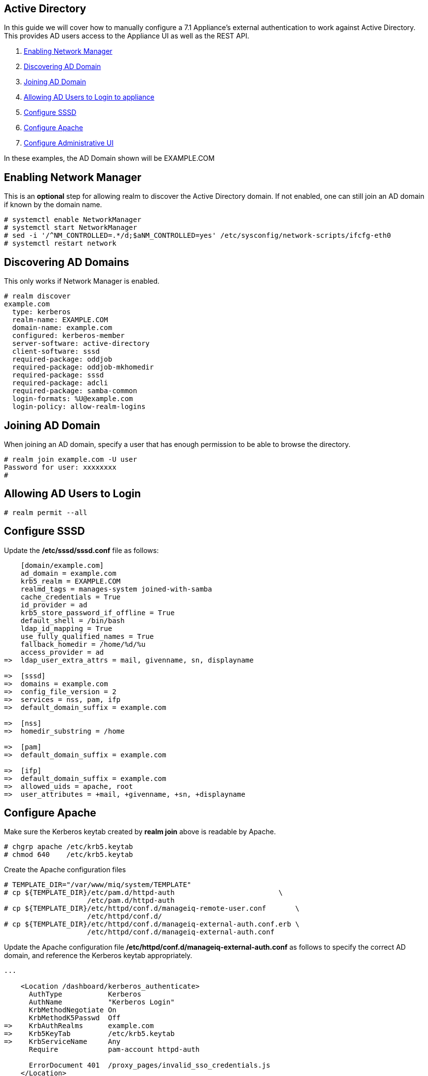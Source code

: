 
[[active-directory]]
== Active Directory

In this guide we will cover how to manually configure a 7.1 Appliance's
external authentication to work against Active Directory. This provides AD users
access to the Appliance UI as well as the REST API.

1.  <<enabling-nm, Enabling Network Manager>>
2.  <<discovering-ad-domain, Discovering AD Domain>>
3.  <<joining-ad-domain, Joining AD Domain>>
4.  <<allowing-ad-users-login, Allowing AD Users to Login to appliance>>
5.  <<configure-sssd, Configure SSSD>>
6.  <<configure-apache, Configure Apache>>
7.  <<configure-admin-ui, Configure Administrative UI>>

In these examples, the AD Domain shown will be EXAMPLE.COM

[[enabling-nm]]
== Enabling Network Manager

This is an *optional* step for allowing realm to discover the Active Directory domain. If not enabled, one
can still join an AD domain if known by the domain name.

----
# systemctl enable NetworkManager
# systemctl start NetworkManager
# sed -i '/^NM_CONTROLLED=.*/d;$aNM_CONTROLLED=yes' /etc/sysconfig/network-scripts/ifcfg-eth0
# systemctl restart network
----

[[discovering-ad-domain]]
== Discovering AD Domains

This only works if Network Manager is enabled.

----
# realm discover
example.com
  type: kerberos
  realm-name: EXAMPLE.COM
  domain-name: example.com
  configured: kerberos-member
  server-software: active-directory
  client-software: sssd
  required-package: oddjob
  required-package: oddjob-mkhomedir
  required-package: sssd
  required-package: adcli
  required-package: samba-common
  login-formats: %U@example.com
  login-policy: allow-realm-logins
----

[[joining-ad-domain]]
== Joining AD Domain


When joining an AD domain, specify a user that has enough permission to be able to browse the directory.

----
# realm join example.com -U user
Password for user: xxxxxxxx
#
----


[[allowing-ad-users-login]]
== Allowing AD Users to Login

----
# realm permit --all
----

[[configure-sssd]]
== Configure SSSD

Update the */etc/sssd/sssd.conf* file as follows:

----
    [domain/example.com]
    ad_domain = example.com
    krb5_realm = EXAMPLE.COM
    realmd_tags = manages-system joined-with-samba 
    cache_credentials = True
    id_provider = ad
    krb5_store_password_if_offline = True
    default_shell = /bin/bash
    ldap_id_mapping = True
    use_fully_qualified_names = True
    fallback_homedir = /home/%d/%u
    access_provider = ad
=>  ldap_user_extra_attrs = mail, givenname, sn, displayname
   
=>  [sssd]
=>  domains = example.com
=>  config_file_version = 2
=>  services = nss, pam, ifp
=>  default_domain_suffix = example.com
   
=>  [nss]
=>  homedir_substring = /home 
   
=>  [pam]
=>  default_domain_suffix = example.com
   
=>  [ifp]
=>  default_domain_suffix = example.com
=>  allowed_uids = apache, root
=>  user_attributes = +mail, +givenname, +sn, +displayname
----

[[configure-apache]]
== Configure Apache

Make sure the Kerberos keytab created by *realm join* above is readable by Apache.

----
# chgrp apache /etc/krb5.keytab
# chmod 640    /etc/krb5.keytab
----

Create the Apache configuration files

----
# TEMPLATE_DIR="/var/www/miq/system/TEMPLATE"
# cp ${TEMPLATE_DIR}/etc/pam.d/httpd-auth                         \
                    /etc/pam.d/httpd-auth
# cp ${TEMPLATE_DIR}/etc/httpd/conf.d/manageiq-remote-user.conf       \
                    /etc/httpd/conf.d/
# cp ${TEMPLATE_DIR}/etc/httpd/conf.d/manageiq-external-auth.conf.erb \
                    /etc/httpd/conf.d/manageiq-external-auth.conf
----

Update the Apache configuration file */etc/httpd/conf.d/manageiq-external-auth.conf* as follows
to specify the correct AD domain, and reference the Kerberos keytab appropriately.

----
...

    <Location /dashboard/kerberos_authenticate>
      AuthType           Kerberos
      AuthName           "Kerberos Login"
      KrbMethodNegotiate On
      KrbMethodK5Passwd  Off
=>    KrbAuthRealms      example.com
=>    Krb5KeyTab         /etc/krb5.keytab
=>    KrbServiceName     Any
      Require            pam-account httpd-auth

      ErrorDocument 401  /proxy_pages/invalid_sso_credentials.js
    </Location>

...
----

Set appropriate SELinux permissions:

----
# setsebool -P allow_httpd_mod_auth_pam on
# setsebool -P httpd_dbus_sssd          on
----


Restart Services

----
# systemctl restart sssd
# systemctl restart httpd
----

[[configure-admin-ui]]
== Configure Administrative UI 

Login as admin, then in _Configure->Configuration->Authentication_

* Set mode to External (httpd)
* Check: _Get User Groups from External Authentication (httpd)_
* Check: _Enable Single Signon_ if you want to allow Kerberos SSO to AD.
* Click Save.

The above steps need to be done on each UI and WebService enabled appliance.

in _Configure->Configuration->Access Control_

* Make sure the user's AD group for the appliance are created and appropriate roles assigned to those groups.


